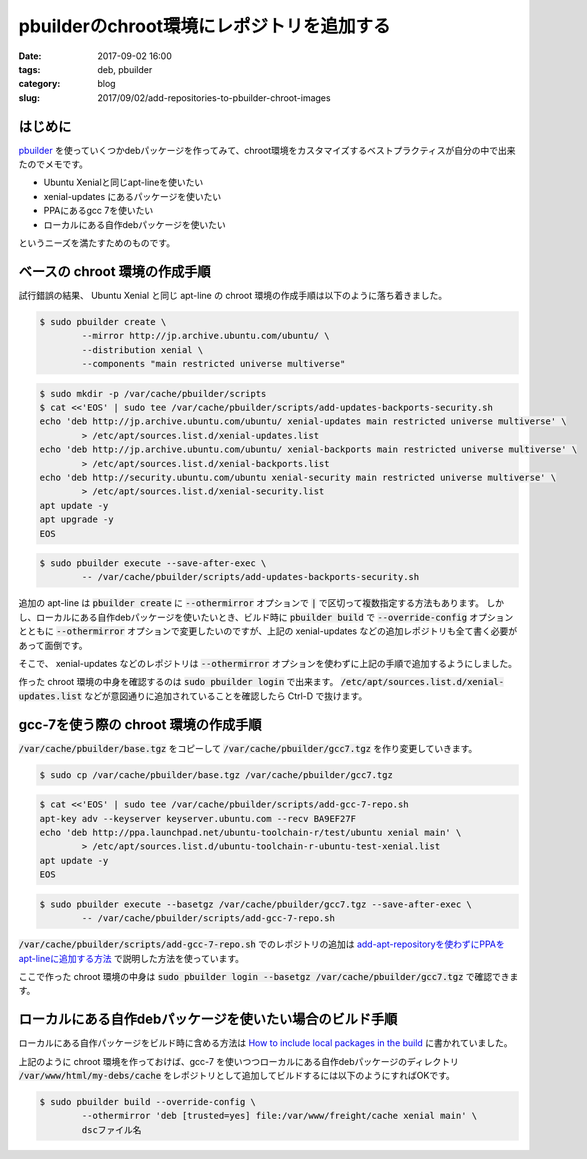 pbuilderのchroot環境にレポジトリを追加する
##########################################

:date: 2017-09-02 16:00
:tags: deb, pbuilder
:category: blog
:slug: 2017/09/02/add-repositories-to-pbuilder-chroot-images

はじめに
--------

`pbuilder <https://pbuilder.alioth.debian.org/>`_ を使っていくつかdebパッケージを作ってみて、chroot環境をカスタマイズするベストプラクティスが自分の中で出来たのでメモです。

* Ubuntu Xenialと同じapt-lineを使いたい
* xenial-updates にあるパッケージを使いたい
* PPAにあるgcc 7を使いたい
* ローカルにある自作debパッケージを使いたい

というニーズを満たすためのものです。

ベースの chroot 環境の作成手順
------------------------------

試行錯誤の結果、 Ubuntu Xenial と同じ apt-line の chroot 環境の作成手順は以下のように落ち着きました。

.. code-block:: console

        $ sudo pbuilder create \
                --mirror http://jp.archive.ubuntu.com/ubuntu/ \
                --distribution xenial \
                --components "main restricted universe multiverse"

.. code-block:: console

        $ sudo mkdir -p /var/cache/pbuilder/scripts
        $ cat <<'EOS' | sudo tee /var/cache/pbuilder/scripts/add-updates-backports-security.sh
        echo 'deb http://jp.archive.ubuntu.com/ubuntu/ xenial-updates main restricted universe multiverse' \
                > /etc/apt/sources.list.d/xenial-updates.list
        echo 'deb http://jp.archive.ubuntu.com/ubuntu/ xenial-backports main restricted universe multiverse' \
                > /etc/apt/sources.list.d/xenial-backports.list
        echo 'deb http://security.ubuntu.com/ubuntu xenial-security main restricted universe multiverse' \
                > /etc/apt/sources.list.d/xenial-security.list
        apt update -y
        apt upgrade -y
        EOS

.. code-block:: console

        $ sudo pbuilder execute --save-after-exec \
                -- /var/cache/pbuilder/scripts/add-updates-backports-security.sh

追加の apt-line は :code:`pbuilder create` に :code:`--othermirror` オプションで :code:`|` で区切って複数指定する方法もあります。
しかし、ローカルにある自作debパッケージを使いたいとき、ビルド時に :code:`pbuilder build` で :code:`--override-config` オプションとともに :code:`--othermirror` オプションで変更したいのですが、上記の xenial-updates などの追加レポジトリも全て書く必要があって面倒です。

そこで、 xenial-updates などのレポジトリは :code:`--othermirror` オプションを使わずに上記の手順で追加するようにしました。

作った chroot 環境の中身を確認するのは :code:`sudo pbuilder login` で出来ます。
:code:`/etc/apt/sources.list.d/xenial-updates.list` などが意図通りに追加されていることを確認したら Ctrl-D で抜けます。

gcc-7を使う際の chroot 環境の作成手順
-------------------------------------

:code:`/var/cache/pbuilder/base.tgz` をコピーして :code:`/var/cache/pbuilder/gcc7.tgz` を作り変更していきます。

.. code-block:: console

        $ sudo cp /var/cache/pbuilder/base.tgz /var/cache/pbuilder/gcc7.tgz

.. code-block:: console

        $ cat <<'EOS' | sudo tee /var/cache/pbuilder/scripts/add-gcc-7-repo.sh
        apt-key adv --keyserver keyserver.ubuntu.com --recv BA9EF27F
        echo 'deb http://ppa.launchpad.net/ubuntu-toolchain-r/test/ubuntu xenial main' \
                > /etc/apt/sources.list.d/ubuntu-toolchain-r-ubuntu-test-xenial.list
        apt update -y
        EOS

.. code-block:: console

        $ sudo pbuilder execute --basetgz /var/cache/pbuilder/gcc7.tgz --save-after-exec \
                -- /var/cache/pbuilder/scripts/add-gcc-7-repo.sh

:code:`/var/cache/pbuilder/scripts/add-gcc-7-repo.sh` でのレポジトリの追加は
`add-apt-repositoryを使わずにPPAをapt-lineに追加する方法 </2017/09/02/add-ppa-to-apt-line-without-add-apt-repository/>`_
で説明した方法を使っています。

ここで作った chroot 環境の中身は
:code:`sudo pbuilder login --basetgz /var/cache/pbuilder/gcc7.tgz`
で確認できます。

ローカルにある自作debパッケージを使いたい場合のビルド手順
---------------------------------------------------------

ローカルにある自作パッケージをビルド時に含める方法は
`How to include local packages in the build <https://wiki.debian.org/PbuilderTricks#How_to_include_local_packages_in_the_build>`_
に書かれていました。

上記のように chroot 環境を作っておけば、gcc-7 を使いつつローカルにある自作debパッケージのディレクトリ :code:`/var/www/html/my-debs/cache` をレポジトリとして追加してビルドするには以下のようにすればOKです。

.. code-block:: console

        $ sudo pbuilder build --override-config \
                --othermirror 'deb [trusted=yes] file:/var/www/freight/cache xenial main' \
                dscファイル名
